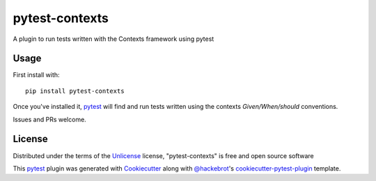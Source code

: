 ===============
pytest-contexts
===============

.. image:: https://img.shields.io/pypi/v/pytest-contexts.svg
    :target: https://pypi.org/project/pytest-contexts
    :alt: PyPI version

.. image:: https://img.shields.io/pypi/pyversions/pytest-contexts.svg
    :target: https://pypi.org/project/pytest-contexts
    :alt: Python versions

.. image:: https://travis-ci.org/madedotcom/pytest-contexts.svg?branch=master
    :target: https://travis-ci.org/hjwp/pytest-contexts
    :alt: See Build Status on Travis CI

A plugin to run tests written with the Contexts framework using pytest

Usage
-----

First install with::

    pip install pytest-contexts

Once you've installed it, `pytest`_ will find and run tests written using the contexts `Given/When/should` conventions.

Issues and PRs welcome.


License
-------

Distributed under the terms of the `Unlicense`_ license, "pytest-contexts" is free and open source software

This `pytest`_ plugin was generated with `Cookiecutter`_ along with `@hackebrot`_'s `cookiecutter-pytest-plugin`_ template.


.. _`Cookiecutter`: https://github.com/audreyr/cookiecutter
.. _`@hackebrot`: https://github.com/hackebrot
.. _`cookiecutter-pytest-plugin`: https://github.com/pytest-dev/cookiecutter-pytest-plugin
.. _`pytest`: https://github.com/pytest-dev/pytest
.. _`Unlicense`: http://unlicense.org

